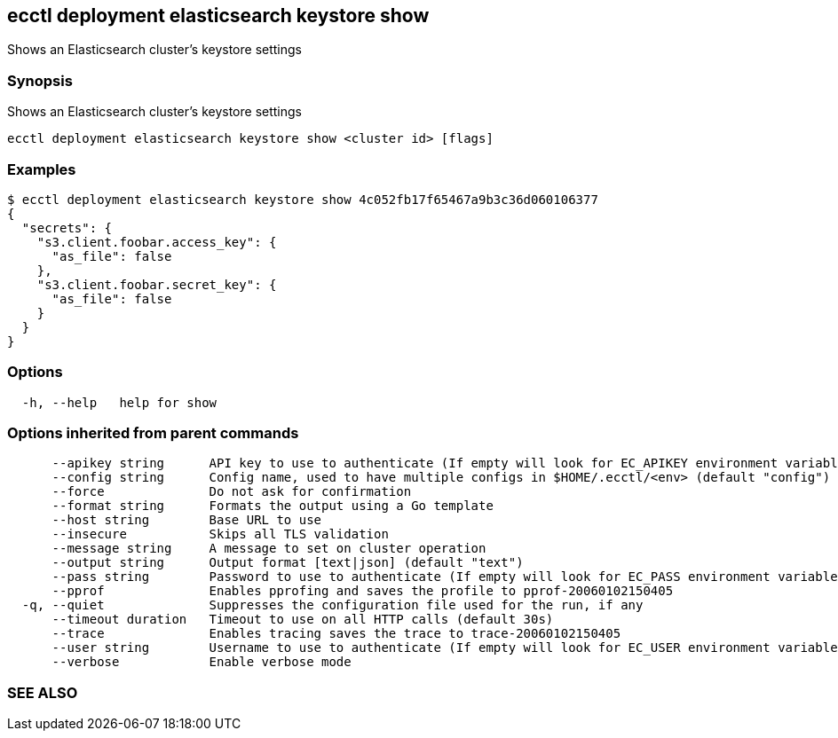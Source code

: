 == ecctl deployment elasticsearch keystore show

Shows an Elasticsearch cluster's keystore settings

[float]
=== Synopsis

Shows an Elasticsearch cluster's keystore settings

----
ecctl deployment elasticsearch keystore show <cluster id> [flags]
----

[float]
=== Examples

 $ ecctl deployment elasticsearch keystore show 4c052fb17f65467a9b3c36d060106377
 {
   "secrets": {
     "s3.client.foobar.access_key": {
       "as_file": false
     },
     "s3.client.foobar.secret_key": {
       "as_file": false
     }
   }
 }

[float]
=== Options

----
  -h, --help   help for show
----

[float]
=== Options inherited from parent commands

----
      --apikey string      API key to use to authenticate (If empty will look for EC_APIKEY environment variable)
      --config string      Config name, used to have multiple configs in $HOME/.ecctl/<env> (default "config")
      --force              Do not ask for confirmation
      --format string      Formats the output using a Go template
      --host string        Base URL to use
      --insecure           Skips all TLS validation
      --message string     A message to set on cluster operation
      --output string      Output format [text|json] (default "text")
      --pass string        Password to use to authenticate (If empty will look for EC_PASS environment variable)
      --pprof              Enables pprofing and saves the profile to pprof-20060102150405
  -q, --quiet              Suppresses the configuration file used for the run, if any
      --timeout duration   Timeout to use on all HTTP calls (default 30s)
      --trace              Enables tracing saves the trace to trace-20060102150405
      --user string        Username to use to authenticate (If empty will look for EC_USER environment variable)
      --verbose            Enable verbose mode
----

[float]
=== SEE ALSO

// * xref:ecctl_deployment_elasticsearch_keystore.adoc[ecctl deployment elasticsearch keystore]	 - Manages an Elasticsearch cluster's keystore
